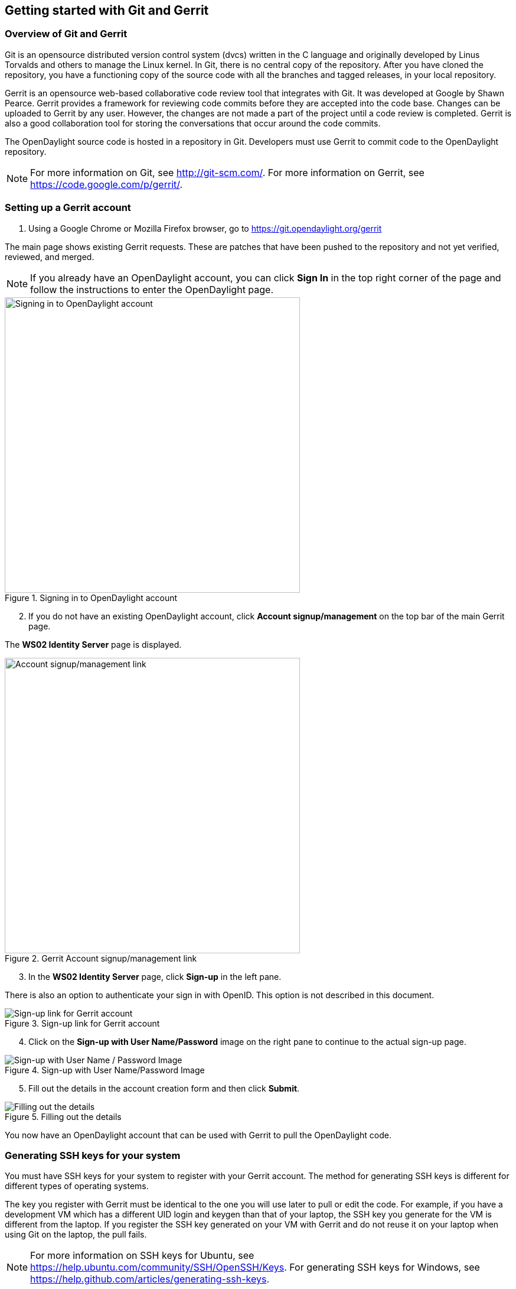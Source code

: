 == Getting started with Git and Gerrit

=== Overview of Git and Gerrit

Git is an opensource distributed version control system (dvcs) written in the C language and originally developed by Linus Torvalds and others to manage the Linux kernel. In Git, there is no central copy of the repository. After you have cloned the repository, you have a functioning copy of the source code with all the branches and tagged releases, in your local repository.

Gerrit is an opensource web-based collaborative code review tool that integrates with Git. It was developed at Google by Shawn Pearce. Gerrit provides a framework for reviewing code commits before they are accepted into the code base. Changes can be uploaded to Gerrit by any user. However, the changes are not made a part of the project until a code review is completed. Gerrit is also a good collaboration tool for storing the conversations that occur around the code commits.

The OpenDaylight source code is hosted in a repository in Git. Developers must use Gerrit to commit code to the OpenDaylight repository.

NOTE: For more information on Git, see http://git-scm.com/. For more information on Gerrit, see https://code.google.com/p/gerrit/.

=== Setting up a Gerrit account

. Using a Google Chrome or Mozilla Firefox browser, go to https://git.opendaylight.org/gerrit

The main page shows existing Gerrit requests. These are patches that have been pushed to the repository and not yet verified, reviewed, and merged.

NOTE: If you already have an OpenDaylight account, you can click *Sign In* in the top right corner of the page and follow the instructions to enter the OpenDaylight page.

.Signing in to OpenDaylight account

image::Sign_in.jpg["Signing in to OpenDaylight account",width=500]

[start=2]

. If you do not have an existing OpenDaylight account, click *Account signup/management* on the top bar of the main Gerrit page.

The *WS02 Identity Server* page is displayed.


.Gerrit Account signup/management link

image::Gerrit_setup.jpg["Account signup/management link",width=500]

[start=3]

. In the *WS02 Identity Server* page, click *Sign-up* in the left pane.

There is also an option to authenticate your sign in with OpenID. This option is not described in this document.

.Sign-up link for Gerrit account

image::sign-up.jpg[Sign-up link for Gerrit account]

[start=4]

. Click on the *Sign-up with User Name/Password* image on the right pane to continue to the actual sign-up page.

.Sign-up with User Name/Password Image

image::signup_image.jpg[Sign-up with User Name / Password Image]

[start=5]

. Fill out the details in the account creation form and then click *Submit*.

.Filling out the details

image::form_details.jpg[Filling out the details]

You now have an OpenDaylight account that can be used with Gerrit to pull the OpenDaylight code.

=== Generating SSH keys for your system

You must have SSH keys for your system to register with your Gerrit account. The method for generating SSH keys is different for different types of operating systems.

The key you register with Gerrit must be identical to the one you will use later to pull or edit the code. For example, if you have a development VM which has a different UID login and keygen than that of your laptop, the SSH key you generate for the VM is different from the laptop. If you register the SSH key generated on your VM with Gerrit and do not reuse it on your laptop when using Git on the laptop, the pull fails.

NOTE: For more information on SSH keys for Ubuntu, see https://help.ubuntu.com/community/SSH/OpenSSH/Keys. For generating SSH keys for Windows, see https://help.github.com/articles/generating-ssh-keys.

For a system running Ubuntu operating system, follow the steps below:

. Run the following command:

[literal]

mkdir ~/.ssh
chmod 700 ~/.ssh
ssh-keygen -t rsa

[start=2]

. You are prompted for a location to save the keys, and a passphrase for the keys.

This passphrase protects your private key while it is stored on the hard drive. You must use the passphrase to use the keys every time you need to login to a key-based system.

[literal]

Generating public/private rsa key pair.
Enter file in which to save the key (/home/b/.ssh/id_rsa):
Enter passphrase (empty for no passphrase):
Enter same passphrase again:
Your identification has been saved in /home/b/.ssh/id_rsa.
Your public key has been saved in /home/b/.ssh/id_rsa.pub.

Your public key is now available as *.ssh/id_rsa.pub* in your home folder.

=== Registering your SSH key with Gerrit

. Using a Google Chrome or Mozilla Firefox browser, go to https://git.opendaylight.org/gerrit.

[start=2]
. Click *Sign In* to access the OpenDaylight repository.

.Signin in to OpenDaylight repository

image::Sign_in.jpg["Signin in to OpenDaylight repository",width=500]

[start=3]
. Click your name in the top right corner of the window and then click *Settings*.

The *Settings* page is displayed.

.Settings page for your Gerrit account

image::Gerrit_settings.jpg["Settings page for your Gerrit account",width=500]

[start=4]
. Click *SSH Public Keys* under *Settings*.

. Click *Add Key*.

. In the *Add SSH Public Key* text box, paste the contents of your *id_rsa.pub* file and then click *Add*.

.Adding your SSH key

image::SSH_keys.jpg[Adding your SSH key]

To verify your SSH key is working correctly, try using an SSH client to connect to Gerrit's SSHD port. 

[literal]

$ ssh -p 29418 <sshusername>@git.opendaylight.org
Enter passphrase for key '/home/cisco/.ssh/id_rsa': 
****    Welcome to Gerrit Code Review    ****
Hi <user>, you have successfully connected over SSH.
Unfortunately, interactive shells are disabled.
To clone a hosted Git repository, use: git clone ssh://<user>@git.opendaylight.org:29418/REPOSITORY_NAME.git
Connection to git.opendaylight.org closed.

You can now proceed to either Pulling, Hacking, and Pushing the Code from the CLI or Pulling, Hacking, and Pushing the Code from Eclipse depending on your implementation.




